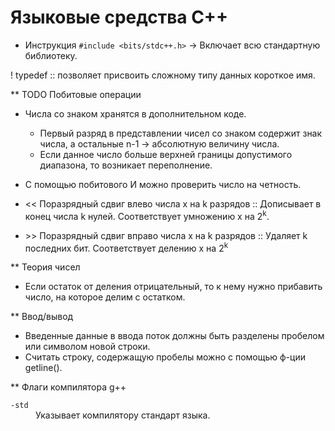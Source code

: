 * Языковые средства С++
  - Инструкция ~#include <bits/stdc++.h>~ -> Включает всю стандартную библиотеку.

  ! typedef :: позволяет присвоить сложному типу данных короткое имя.

  ** TODO Побитовые операции 
    - Числа со знаком хранятся в дополнительном коде. 
      + Первый разряд в представлении чисел со знаком содержит знак числа, а остальные n-1 -> абсолютную величину числа.
      + Если данное число больше верхней границы допустимого диапазона, то возникает переполнение.

    - C помощью побитового И можно проверить число на четность. 

    - << Поразрядный сдвиг влево числа x на k разрядов :: Дописывает в конец числа k нулей. Соответствует умножению x на 2^k.

    - >> Поразрядный сдвиг вправо числа x на k разрядов :: Удаляет k последних бит. Соответствует делению x на 2^k
  ** Теория чисел  
    - Если остаток от деления отрицательный, то к нему нужно прибавить число, на которое делим с остатком. 
  ** Ввод/вывод
    - Введенные данные в ввода поток должны быть разделены пробелом или символом новой строки.
    - Считать строку, содержащую пробелы можно с помощью ф-ции getline().
  ** Флаги компилятора g++
    - ~-std~ :: Указывает компилятору стандарт языка. 
    